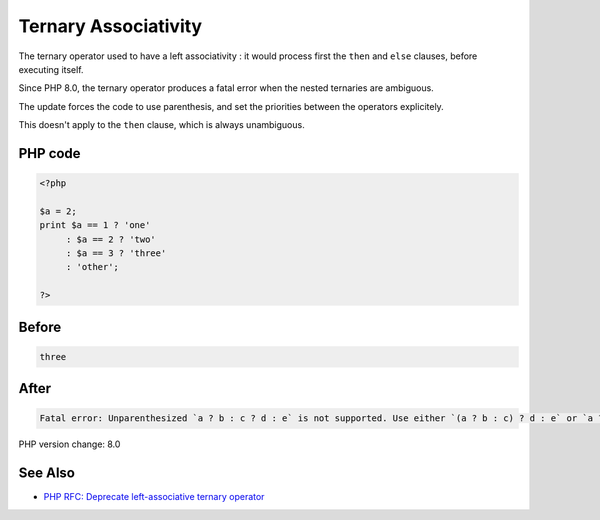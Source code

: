 .. _`ternary-associativity`:

Ternary Associativity
=====================
The ternary operator used to have a left associativity : it would process first the ``then`` and ``else`` clauses, before executing itself.

Since PHP 8.0, the ternary operator produces a fatal error when the nested ternaries are ambiguous.

The update forces the code to use parenthesis, and set the priorities between the operators explicitely.

This doesn't apply to the ``then`` clause, which is always unambiguous.

PHP code
________
.. code-block:: php

   <?php
   
   $a = 2;
   print $a == 1 ? 'one'
        : $a == 2 ? 'two'
        : $a == 3 ? 'three'
        : 'other';
   
   ?>

Before
______
.. code-block:: output

   three

After
______
.. code-block:: output

   Fatal error: Unparenthesized `a ? b : c ? d : e` is not supported. Use either `(a ? b : c) ? d : e` or `a ? b : (c ? d : e)` 


PHP version change: 8.0

See Also
________

* `PHP RFC: Deprecate left-associative ternary operator <https://wiki.php.net/rfc/ternary_associativity>`_


